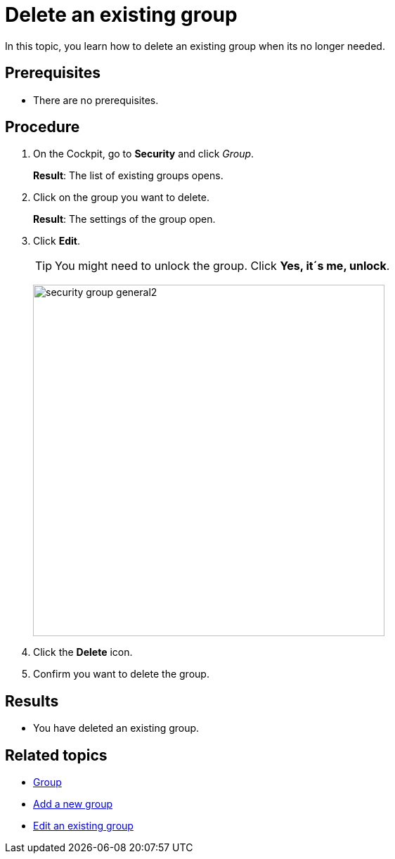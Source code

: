 = Delete an existing group

In this topic, you learn how to delete an existing group when its no longer needed.

== Prerequisites
* There are no prerequisites.

== Procedure

. On the Cockpit, go to *Security* and click _Group_.
+
*Result*: The list of existing groups opens.
. Click on the group you want to delete.
+
*Result*: The settings of the group open.

. Click *Edit*.
+
TIP: You might need to unlock the group. Click *Yes, it´s me, unlock*.
+
image:security-group-general2.png[width=500]
. Click the *Delete* icon.
. Confirm you want to delete the group.

== Results
* You have deleted an existing group.

== Related topics
* xref:security-group.adoc[Group]
* xref:security-add-group.adoc[Add a new group]
* xref:security-edit-group.adoc[Edit an existing group]